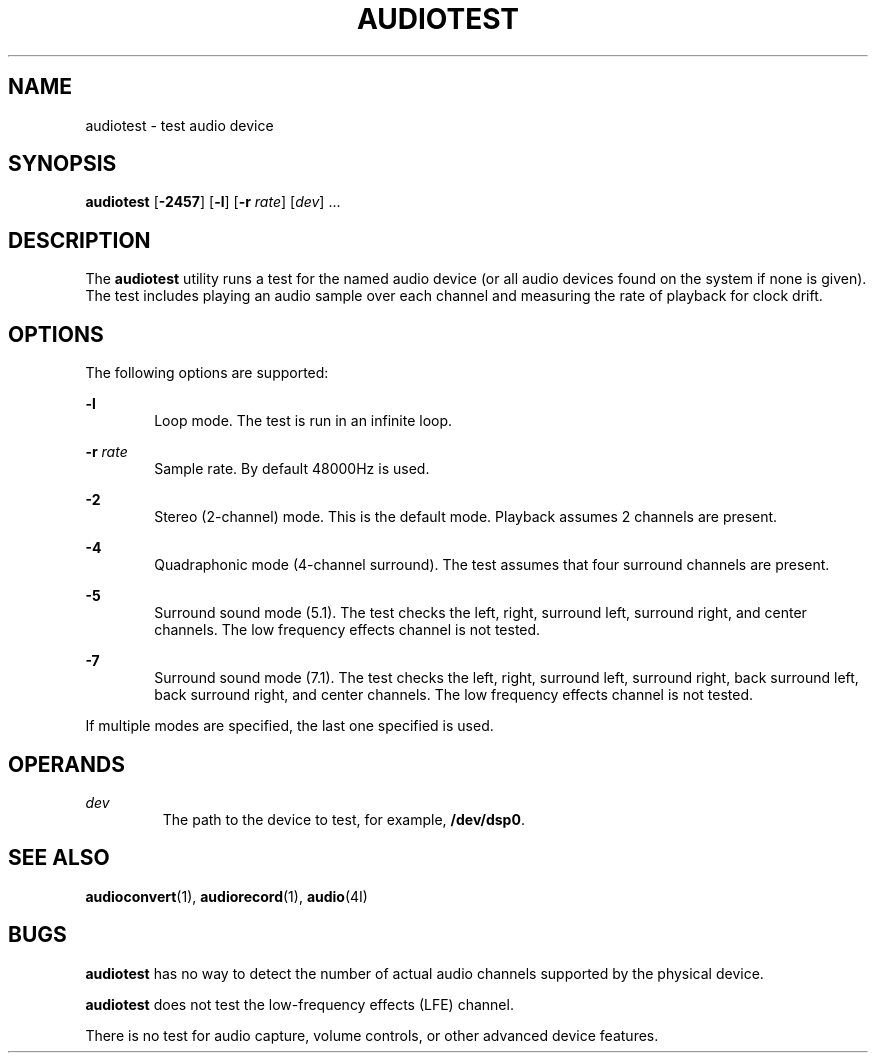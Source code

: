 '\" te
.\"  Copyright (c) 2009, Sun Microsystems, Inc. All Rights Reserved
.\" Copyright 2020 Peter Tribble.
.\" The contents of this file are subject to the terms of the Common Development and Distribution License (the "License"). You may not use this file except in compliance with the License. You can obtain a copy of the license at usr/src/OPENSOLARIS.LICENSE or http://www.opensolaris.org/os/licensing.
.\"  See the License for the specific language governing permissions and limitations under the License. When distributing Covered Code, include this CDDL HEADER in each file and include the License file at usr/src/OPENSOLARIS.LICENSE. If applicable, add the following below this CDDL HEADER, with the
.\" fields enclosed by brackets "[]" replaced with your own identifying information: Portions Copyright [yyyy] [name of copyright owner]
.TH AUDIOTEST 1 "Feb 8, 2020"
.SH NAME
audiotest \- test audio device
.SH SYNOPSIS
.nf
\fBaudiotest\fR [\fB-2457\fR] [\fB-l\fR] [\fB-r\fR \fIrate\fR] [\fIdev\fR] ...
.fi

.SH DESCRIPTION
The \fBaudiotest\fR utility runs a test for the named audio device (or all
audio devices found on the system if none is given). The test includes playing
an audio sample over each channel and measuring the rate of playback for clock
drift.
.SH OPTIONS
The following options are supported:
.sp
.ne 2
.na
\fB-l\fR
.ad
.RS 6n
Loop mode. The test is run in an infinite loop.
.RE

.sp
.ne 2
.na
\fB-r\fR \fIrate\fR
.ad
.RS 6n
Sample rate. By default 48000Hz is used.
.RE

.sp
.ne 2
.na
\fB-2\fR
.ad
.RS 6n
Stereo (2-channel) mode. This is the default mode. Playback assumes 2 channels
are present.
.RE

.sp
.ne 2
.na
\fB-4\fR
.ad
.RS 6n
Quadraphonic mode (4-channel surround). The test assumes that four surround
channels are present.
.RE

.sp
.ne 2
.na
\fB-5\fR
.ad
.RS 6n
Surround sound mode (5.1). The test checks the left, right, surround left,
surround right, and center channels. The low frequency effects channel is not
tested.
.RE

.sp
.ne 2
.na
\fB-7\fR
.ad
.RS 6n
Surround sound mode (7.1). The test checks the left, right, surround left,
surround right, back surround left, back surround right, and center channels.
The low frequency effects channel is not tested.
.RE

.sp
.LP
If multiple modes are specified, the last one specified is used.

.SH OPERANDS
.ne 2
.na
\fIdev\fR
.ad
.RS 7n
The path to the device to test, for example, \fB/dev/dsp0\fR.
.RE

.SH SEE ALSO
\fBaudioconvert\fR(1),
\fBaudiorecord\fR(1),
\fBaudio\fR(4I)
.SH BUGS
\fBaudiotest\fR has no way to detect the number of actual audio channels
supported by the physical device.
.sp
.LP
\fBaudiotest\fR does not test the low-frequency effects (LFE) channel.
.sp
.LP
There is no test for audio capture, volume controls, or other advanced device
features.
